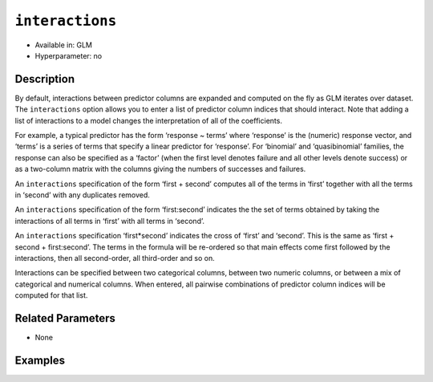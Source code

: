 ``interactions``
----------------

- Available in: GLM
- Hyperparameter: no

Description
~~~~~~~~~~~

By default, interactions between predictor columns are expanded and computed on the fly as GLM iterates over dataset. The ``interactions`` option allows you to enter a list of predictor column indices that should interact. Note that adding a list of interactions to a model changes the interpretation of all of the coefficients. 

For example, a typical predictor has the form ‘response ~ terms’ where ‘response’ is the (numeric) response vector, and ‘terms’ is a series of terms that specify a linear predictor for ‘response’. For ‘binomial’ and ‘quasibinomial’ families, the response can also be specified as a ‘factor’ (when the first level denotes failure and all other levels denote success) or as a two-column matrix with the columns giving the numbers of successes and failures. 

An ``interactions`` specification of the form ‘first + second’ computes all of the terms in ‘first’ together with all the terms in ‘second’ with any duplicates removed.

An ``interactions`` specification of the form ‘first:second’ indicates the the set of terms obtained by taking the interactions of all terms in ‘first’ with all terms in ‘second’. 

An ``interactions`` specification ‘first*second’ indicates the cross of ‘first’ and ‘second’. This is the same as ‘first + second + first:second’. The terms in the formula will be re-ordered so that main effects come first followed by the interactions, then all second-order, all third-order and so on.

Interactions can be specified between two categorical columns, between two numeric columns, or between a mix of categorical and numerical columns. When entered, all pairwise combinations of predictor column indices will be computed for that list. 

Related Parameters
~~~~~~~~~~~~~~~~~~

- None

Examples
~~~~~~~~

.. example-code::
   .. code-block:: r

	library(h2o)
	h2o.init()
	# import the boston dataset:
	# this dataset looks at features of the boston suburbs and predicts median housing prices
	# the original dataset can be found at https://archive.ics.uci.edu/ml/datasets/Housing
	boston <- h2o.importFile("https://s3.amazonaws.com/h2o-public-test-data/smalldata/gbm_test/BostonHousing.csv")

	# set the predictor names and the response column name
	predictors <- colnames(boston)[1:13]
	# set the response column to "medv", the median value of owner-occupied homes in $1000's
	response <- "medv"

	# convert the chas column to a factor (chas = Charles River dummy variable (= 1 if tract bounds river; 0 otherwise))
	boston["chas"] <- as.factor(boston["chas"])

	# split into train and validation sets
	boston.splits <- h2o.splitFrame(data =  boston, ratios = .8, seed = 1234)
	train <- boston.splits[[1]]
	valid <- boston.splits[[2]]

	# try using the `interactions` parameter:
	# add the interaction terms between 'crim' and 'dis' (per capita crime rate by town and 
	# the weighted distances to five Boston employment centres)
	# initialize the estimator then train the model
	interactions_list = c('crim', 'dis')
	boston_glm <- h2o.glm(x = predictors, y = response, training_frame = train,
	                      interactions = interactions_list,
	                      validation_frame = valid,
	                      seed = 1234)

	# print the mse for validation set
	print(h2o.mse(boston_glm, valid=TRUE))

   .. code-block:: python

	import h2o
	from h2o.estimators.glm import H2OGeneralizedLinearEstimator
	h2o.init()

	# import the boston dataset:
	# this dataset looks at features of the boston suburbs and predicts median housing prices
	# the original dataset can be found at https://archive.ics.uci.edu/ml/datasets/Housing
	boston = h2o.import_file("https://s3.amazonaws.com/h2o-public-test-data/smalldata/gbm_test/BostonHousing.csv")

	# set the predictor names and the response column name
	predictors = boston.columns[:-1]
	# set the response column to "medv", the median value of owner-occupied homes in $1000's
	response = "medv"

	# convert the chas column to a factor (chas = Charles River dummy variable (= 1 if tract bounds river; 0 otherwise))
	boston['chas'] = boston['chas'].asfactor()

	# split into train and validation sets
	train, valid = boston.split_frame(ratios = [.8], seed = 1234)

	# take a look at the boston columns:
	print(boston.columns)

	# try using the `interactions` parameter:
	# add the interaction terms between 'crim' and 'dis' (per capita crime rate by town and 
	# the weighted distances to five Boston employment centres)
	# initialize the estimator then train the model
	interactions_list = ['crim', 'dis']
	boston_glm = H2OGeneralizedLinearEstimator(interactions = interactions_list, seed = 1234)
	boston_glm.train(x = predictors, y = response, training_frame = train, validation_frame = valid)

	# print the mse for the validation data
	print(boston_glm.mse(valid=True))
